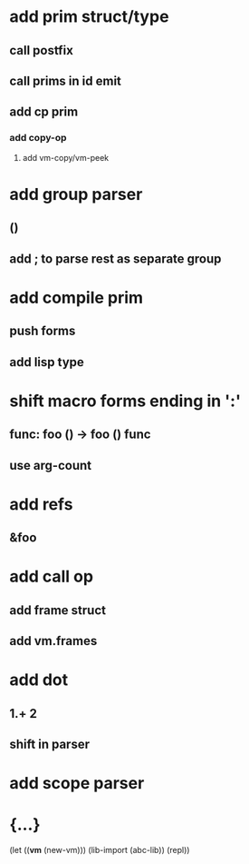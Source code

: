 * add prim struct/type
** call postfix
** call prims in id emit
** add cp prim
*** add copy-op
**** add vm-copy/vm-peek
* add group parser
** ()
** add ; to parse rest as separate group
* add compile prim
** push forms
** add lisp type
* shift macro forms ending in ':'
** func: foo () -> foo () func
** use arg-count
* add refs
** &foo
* add call op
** add frame struct
** add vm.frames
* add dot
** 1.+ 2
** shift in parser
* add scope parser
* {...}

(let ((*vm* (new-vm))) 
  (lib-import (abc-lib))
  (repl))
